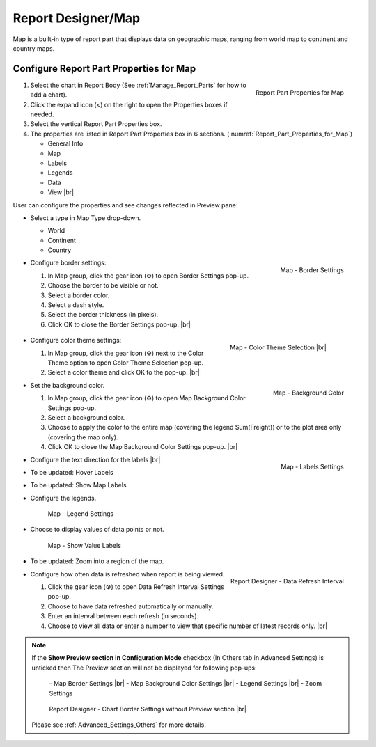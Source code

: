 

==========================
Report Designer/Map
==========================

Map is a built-in type of report part that displays data on geographic
maps, ranging from world map to continent and country maps.

Configure Report Part Properties for Map
----------------------------------------

.. _Report_Part_Properties_for_Map:

.. figure:: /_static/images/Report_Part_Properties_for_Map.png
   :align: right
   :width: 245px

   Report Part Properties for Map

#. Select the chart in Report Body (See :ref:`Manage_Report_Parts` for how to
   add a chart).
#. Click the expand icon (<) on the right to open the Properties boxes
   if needed.
#. Select the vertical Report Part Properties box.
#. The properties are listed in Report Part Properties box in 6
   sections. (:numref:`Report_Part_Properties_for_Map`)

   -  General Info
   -  Map
   -  Labels
   -  Legends
   -  Data
   -  View |br|

User can configure the properties and see changes reflected in
Preview pane:

-  Select a type in Map Type drop-down.

   -  World
   -  Continent
   -  Country

-  .. _Report_Map_Border_Settings:

   .. figure:: /_static/images/Report_Map_Border_Settings.png
      :align: right
      :width: 454px

      Map - Border Settings

   Configure border settings:

   #. In Map group, click the gear icon (⚙) to open Border Settings
      pop-up.
   #. Choose the border to be visible or not.
   #. Select a border color.
   #. Select a dash style.
   #. Select the border thickness (in pixels).
   #. Click OK to close the Border Settings pop-up. |br|

-  .. _Color_Theme_Selection:

      .. figure:: /_static/images/Color_Theme_Selection.PNG
         :width: 604px
         :align: right

         Map - Color Theme Selection |br|
         
   Configure color theme settings:

   #. In Map group, click the gear icon (⚙) next to the Color Theme option to open Color Theme Selection pop-up.
   #. Select a color theme and click OK to the pop-up. |br|

-  .. _Report_Map_Background_Color_Settings:

   .. figure:: /_static/images/Report_Map_Background_Color_Settings.png
      :align: right
      :width: 455px

      Map - Background Color

   Set the background color.

   #. In Map group, click the gear icon (⚙) to open Map Background Color
      Settings pop-up.
   #. Select a background color.
   #. Choose to apply the color to the entire map (covering the legend
      Sum(Freight)) or to the plot area only (covering the map only).
   #. Click OK to close the Map Background Color Settings pop-up. |br|

-  .. _Report_Map_Labels_Settings:

   .. figure:: /_static/images/Report_Map_Labels_Settings.png
      :align: right
      :width: 246px

      Map - Labels Settings

   Configure the text direction for the labels |br|
-  To be updated: Hover Labels
-  To be updated: Show Map Labels


-  Configure the legends.

   .. _Report_Map_Legend_Settings:

   .. figure:: /_static/images/Report_Map_Legend_Settings.png
      :width: 684px

      Map - Legend Settings

-  Choose to display values of data
   points or not.

   .. _Report_Map_Data_Show_Value_Labels:

   .. figure:: /_static/images/Report_Map_Data_Show_Value_Labels.png
      :width: 635px

      Map - Show Value Labels

-  To be updated: Zoom into a region of the map.

-  .. _Map_Report_Designer_Data_Refresh_Interval:

   .. figure:: /_static/images/Report_Designer_Data_Refresh_Interval.png
      :align: right
      :width: 455px

      Report Designer - Data Refresh Interval

   Configure how
   often data is refreshed when report is being viewed.

   #. Click the gear icon (⚙) to open Data Refresh Interval Settings
      pop-up.
   #. Choose to have data refreshed automatically or manually.
   #. Enter an interval between each refresh (in seconds).
   #. Choose to view all data or enter a number to view that specific
      number of latest records only. |br|

.. note::

   If the **Show Preview section in Configuration Mode** checkbox (In Others tab in Advanced Settings) is unticked then The Preview section will not be displayed for following pop-ups: 

      \- Map Border Settings |br|
      \- Map Background Color Settings |br|
      \- Legend Settings |br|
      \- Zoom Settings

      .. figure:: /_static/images/Report_Map_Border_Settings_No_PreView.png
         :align: center
         :width: 464px

         Report Designer - Chart Border Settings without Preview section |br|

   Please see :ref:`Advanced_Settings_Others` for more details.